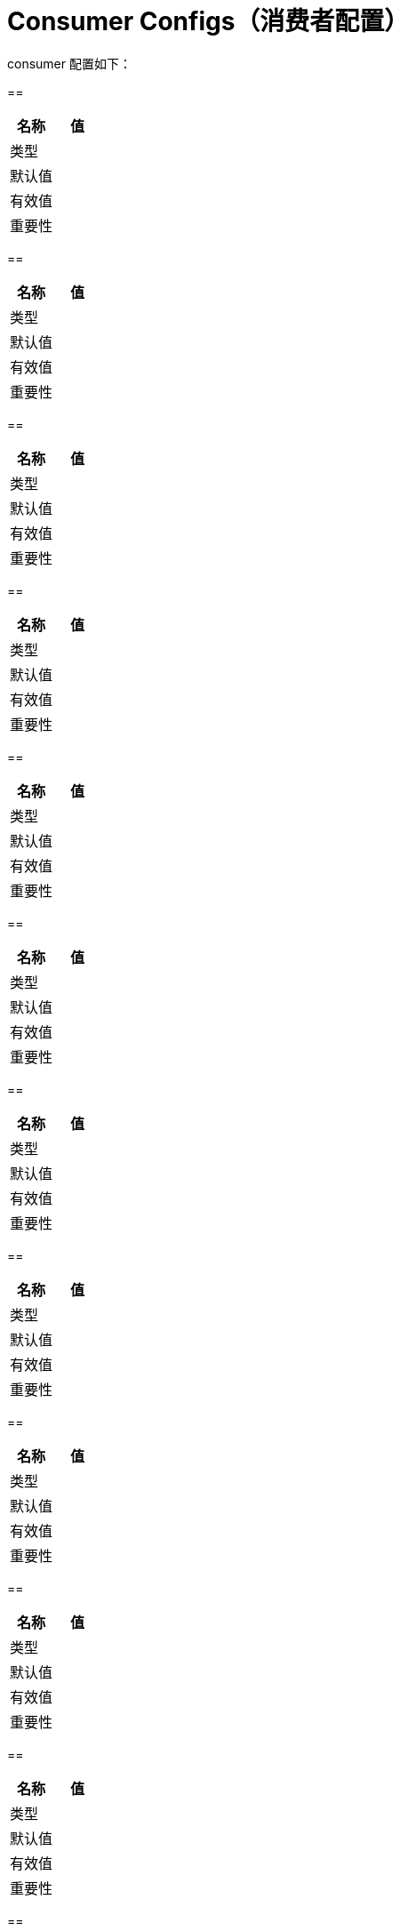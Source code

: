 [[kafka-consumerconfigs]]
= Consumer Configs（消费者配置）

consumer 配置如下：

==

|===
| 名称 | 值

| 类型
|

| 默认值
|

| 有效值
|

| 重要性
|
|===

==

|===
| 名称 | 值

| 类型
|

| 默认值
|

| 有效值
|

| 重要性
|
|===

==

|===
| 名称 | 值

| 类型
|

| 默认值
|

| 有效值
|

| 重要性
|
|===

==

|===
| 名称 | 值

| 类型
|

| 默认值
|

| 有效值
|

| 重要性
|
|===

==

|===
| 名称 | 值

| 类型
|

| 默认值
|

| 有效值
|

| 重要性
|
|===

==

|===
| 名称 | 值

| 类型
|

| 默认值
|

| 有效值
|

| 重要性
|
|===

==

|===
| 名称 | 值

| 类型
|

| 默认值
|

| 有效值
|

| 重要性
|
|===

==

|===
| 名称 | 值

| 类型
|

| 默认值
|

| 有效值
|

| 重要性
|
|===

==

|===
| 名称 | 值

| 类型
|

| 默认值
|

| 有效值
|

| 重要性
|
|===

==

|===
| 名称 | 值

| 类型
|

| 默认值
|

| 有效值
|

| 重要性
|
|===

==

|===
| 名称 | 值

| 类型
|

| 默认值
|

| 有效值
|

| 重要性
|
|===

==

|===
| 名称 | 值

| 类型
|

| 默认值
|

| 有效值
|

| 重要性
|
|===

==

|===
| 名称 | 值

| 类型
|

| 默认值
|

| 有效值
|

| 重要性
|
|===
